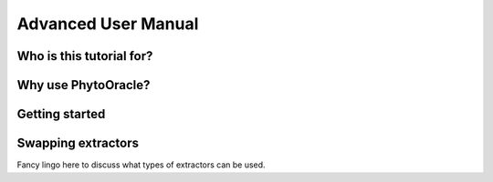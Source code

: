 Advanced User Manual
====================

Who is this tutorial for?
-------------------------


Why use PhytoOracle?
--------------------

Getting started
---------------


Swapping extractors
-------------------
Fancy lingo here to discuss what types of extractors can be used. 
